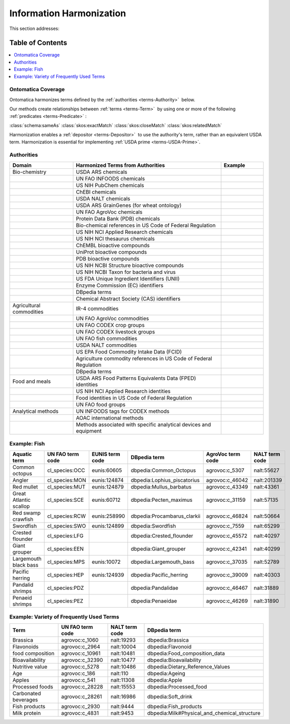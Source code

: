 
.. _$_02-core-14-harmonization:

=========================
Information Harmonization
=========================

This section addresses:

.. rst:role:: USDA #4

   Allow incorporation ARS ontology for ingredients nomenclature with access to external databases.

.. rst:role:: USDA #8

   Provide links to other nutrition-related databases.

Table of Contents
-----------------

.. contents::
   :depth: 3
   :local:

-------------------
Ontomatica Coverage
-------------------

Ontomatica harmonizes terms defined by the :ref:`authorities <terms-Authority>` |_| below.

Our methods create relationships between :ref:`terms <terms-Term>` |_| by using one or more of the following :ref:`predicates <terms-Predicate>` |_|:

:class:`schema:sameAs` :class:`skos:exactMatch` :class:`skos:closeMatch` :class:`skos:relatedMatch`

Harmonization enables a :ref:`depositor <terms-Depositor>` |_| to use the authority's term, rather than an equivalent USDA term. Harmonization is essential for implementing :ref:`USDA prime <terms-USDA-Prime>`.

-----------
Authorities
-----------

.. csv-table::
   :header: "Domain", "Harmonized Terms from Authorities", "Example"
   :widths: 15, 35, 10

   "Bio-chemistry", "USDA ARS chemicals", ""
   "", "UN FAO INFOODS chemicals", ""
   "", "US NIH PubChem chemicals", ""
   "", "ChEBI chemicals", ""
   "", "USDA NALT chemicals", ""
   "", "USDA ARS GrainGenes (for wheat ontology)", ""
   "", "UN FAO AgroVoc chemicals", ""
   "", "Protein Data Bank (PDB) chemicals", ""
   "", "Bio-chemical references in US Code of Federal Regulation", ""
   "", "US NIH NCI Applied Research chemicals", ""
   "", "US NIH NCI thesaurus chemicals", ""
   "", "ChEMBL bioactive compounds", ""
   "", "UniProt bioactive compounds", ""
   "", "PDB bioactive compounds", ""
   "", "US NIH NCBI Structure bioactive compounds", ""
   "", "US NIH NCBI Taxon for bacteria and virus", ""
   "", "US FDA Unique Ingredient Identifiers (UNII)", ""
   "", "Enzyme Commission (EC) identifiers", ""
   "", "DBpedia terms", ""
   "", "Chemical Abstract Society (CAS) identifiers", ""
   "Agricultural commodities", "IR-4 commodities", ""
   "", "UN FAO AgroVoc commodities", ""
   "", "UN FAO CODEX crop groups", ""
   "", "UN FAO CODEX livestock groups", ""
   "", "UN FAO fish commodities", ""
   "", "USDA NALT commodities", ""
   "", "US EPA Food Commodity Intake Data (FCID)", ""
   "", "Agriculture commodity references in US Code of Federal Regulation", ""
   "", "DBpedia terms", ""
   "Food and meals", "USDA ARS Food Patterns Equivalents Data (FPED) identities", ""
   "", "US NIH NCI Applied Research identities", ""
   "", "Food identities in US Code of Federal Regulation", ""
   "", "UN FAO food groups", ""
   "Analytical methods", "UN INFOODS tags for CODEX methods", ""
   "", "AOAC international methods", ""
   "", "Methods associated with specific analytical devices and equipment", ""

-------------
Example: Fish
-------------

.. csv-table::
   :header: "Aquatic term", "UN FAO term code", "EUNIS term code", "DBpedia term", "AgroVoc term code", "NALT term code"
   :widths: 15, 10, 10, 10, 10, 10

   "Common octopus", "cl_species:OCC", "eunis:60605", "dbpedia:Common_Octopus", "agrovoc:c_5307", "nalt:55627"
   "Angler", "cl_species:MON", "eunis:124874", "dbpedia:Lophius_piscatorius", "agrovoc:c_46042", "nalt:201339"
   "Red mullet", "cl_species:MUT", "eunis:124879", "dbpedia:Mullus_barbatus", "agrovoc:c_43349", "nalt:43361"
   "Great Atlantic scallop", "cl_species:SCE", "eunis:60712", "dbpedia:Pecten_maximus", "agrovoc:c_31159", "nalt:57135"
   "Red swamp crawfish", "cl_species:RCW", "eunis:258990", "dbpedia:Procambarus_clarkii", "agrovoc:c_46824", "nalt:50664"
   "Swordfish", "cl_species:SWO", "eunis:124899", "dbpedia:Swordfish", "agrovoc:c_7559", "nalt:65299"
   "Crested flounder", "cl_species:LFG", "", "dbpedia:Crested_flounder", "agrovoc:c_45572", "nalt:40297"
   "Giant grouper", "cl_species:EEN", "", "dbpedia:Giant_grouper", "agrovoc:c_42341", "nalt:40299"
   "Largemouth black bass", "cl_species:MPS", "eunis:10072", "dbpedia:Largemouth_bass", "agrovoc:c_37035", "nalt:52789"
   "Pacific herring", "cl_species:HEP", "eunis:124939", "dbpedia:Pacific_herring", "agrovoc:c_39009", "nalt:40303"
   "Pandalid shrimps", "cl_species:PDZ", "", "dbpedia:Pandalidae", "agrovoc:c_46467", "nalt:31889"
   "Penaeid shrimps", "cl_species:PEZ", "", "dbpedia:Penaeidae", "agrovoc:c_46269", "nalt:31890"

-----------------------------------------
Example: Variety of Frequently Used Terms
-----------------------------------------

.. csv-table::
   :header: "Term", "UN FAO term code", "NALT term code", "DBpedia term"
   :widths: 15, 10, 10, 10

   "Brassica", "agrovoc:c_1060", "nalt:19293", "dbpedia:Brassica"
   "Flavonoids", "agrovoc:c_2964", "nalt:10004", "dbpedia:Flavonoid"
   "food composition", "agrovoc:c_10961", "nalt:10481", "dbpedia:Food_composition_data"
   "Bioavailability", "agrovoc:c_32390", "nalt:10477", "dbpedia:Bioavailability"
   "Nutritive value", "agrovoc:c_5278", "nalt:10486", "dbpedia:Dietary_Reference_Values"
   "Age", "agrovoc:c_186", "nalt:110", "dbpedia:Ageing"
   "Apples", "agrovoc:c_541", "nalt:11308", "dbpedia:Apple"
   "Processed foods", "agrovoc:c_28228", "nalt:15553", "dbpedia:Processed_food"
   "Carbonated beverages", "agrovoc:c_28261", "nalt:16986", "dbpedia:Soft_drink"
   "Fish products", "agrovoc:c_2930", "nalt:9444", "dbpedia:Fish_products"
   "Milk protein", "agrovoc:c_4831", "nalt:9453", "dbpedia:Milk#Physical_and_chemical_structure"

.. |_| unicode:: 0x80

